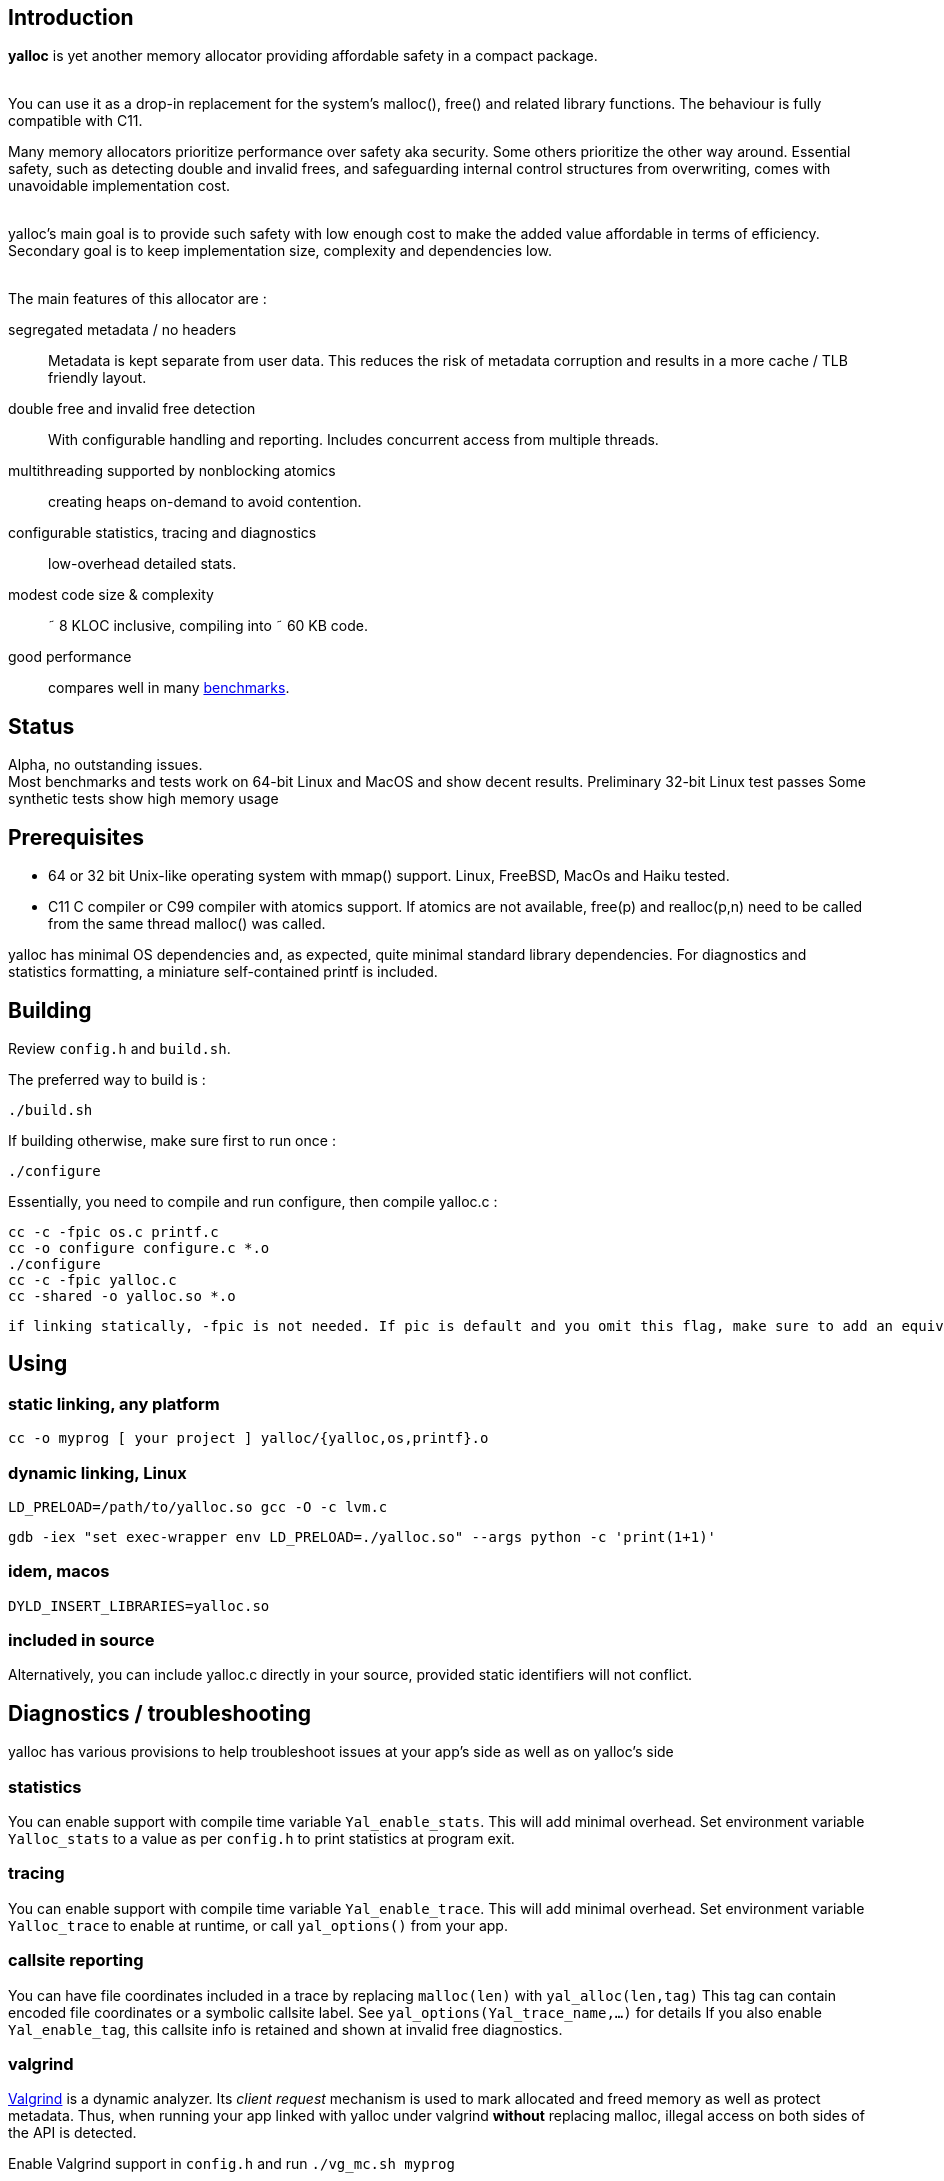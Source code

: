 == Introduction
*yalloc* is yet another memory allocator providing affordable safety in a compact package. +
 +

You can use it as a drop-in replacement for the system's malloc(), free() and related library functions. The behaviour is fully compatible with C11.

Many memory allocators prioritize performance over safety aka security. Some others prioritize the other way around.
Essential safety, such as detecting double and invalid frees, and safeguarding internal control structures from overwriting, comes with unavoidable implementation cost. +
 +

yalloc's main goal is to provide such safety with low enough cost to make the added value affordable in terms of efficiency.
Secondary goal is to keep implementation size, complexity and dependencies low. +
 +

The main features of this allocator are :

segregated metadata / no headers:: Metadata is kept separate from user data. This reduces the risk of metadata corruption and results in a more cache / TLB friendly layout.

double free and invalid free detection:: With configurable handling and reporting. Includes concurrent access from multiple threads.

multithreading supported by nonblocking atomics::  creating heaps on-demand to avoid contention.

configurable statistics, tracing and diagnostics:: low-overhead detailed stats.

modest code size & complexity:: &tilde; 8 KLOC inclusive, compiling into &tilde; 60 KB code.

good performance:: compares well in many link:https://github.com/daanx/mimalloc-bench[benchmarks].

== Status
Alpha, no outstanding issues. +
Most benchmarks and tests work on 64-bit Linux and MacOS and show decent results.
Preliminary 32-bit Linux test passes
Some synthetic tests show high memory usage

== Prerequisites
- 64 or 32 bit Unix-like operating system with mmap() support. Linux, FreeBSD, MacOs and Haiku tested.

- C11 C compiler or C99 compiler with atomics support. If atomics are not available, free(p) and realloc(p,n) need to be called from the same thread malloc() was called.

yalloc has minimal OS dependencies and, as expected, quite minimal standard library dependencies.
For diagnostics and statistics formatting, a miniature self-contained printf is included.

== Building
Review `config.h` and `build.sh`. +

The preferred way to build is :

  ./build.sh

If building otherwise, make sure first to run once :

  ./configure

Essentially, you need to compile and run configure, then compile yalloc.c :

  cc -c -fpic os.c printf.c
  cc -o configure configure.c *.o
  ./configure
  cc -c -fpic yalloc.c
  cc -shared -o yalloc.so *.o

  if linking statically, -fpic is not needed. If pic is default and you omit this flag, make sure to add an equivalent of -ftls-model=local-dynamic

== Using

=== static linking, any platform
  cc -o myprog [ your project ] yalloc/{yalloc,os,printf}.o

=== dynamic linking, Linux

  LD_PRELOAD=/path/to/yalloc.so gcc -O -c lvm.c

  gdb -iex "set exec-wrapper env LD_PRELOAD=./yalloc.so" --args python -c 'print(1+1)'

=== idem, macos
  DYLD_INSERT_LIBRARIES=yalloc.so

=== included in source
Alternatively, you can include yalloc.c directly in your source, provided static identifiers will not conflict.

== Diagnostics / troubleshooting
yalloc has various provisions to help troubleshoot issues at your app's side as well as on yalloc's side

=== statistics
You can enable support with compile time variable `Yal_enable_stats`. This will add minimal overhead.
Set environment variable `Yalloc_stats` to a value as per `config.h` to print statistics at program exit.

=== tracing
You can enable support with compile time variable `Yal_enable_trace`. This will add minimal overhead.
Set environment variable `Yalloc_trace` to enable at runtime, or call `yal_options()` from your app.

=== callsite reporting
You can have file coordinates included in a trace by replacing `malloc(len)` with `yal_alloc(len,tag)`
This tag can contain encoded file coordinates or a symbolic callsite label. See `yal_options(Yal_trace_name,...)` for details
If you also enable `Yal_enable_tag`, this callsite info is retained and shown at invalid free diagnostics.

=== valgrind
link:http://valgrind.org[Valgrind] is a dynamic analyzer. Its _client request_ mechanism is used to mark allocated and freed memory as well as protect metadata.
Thus, when running your app linked with yalloc under valgrind *without* replacing malloc, illegal access on both sides of the API is detected.

Enable Valgrind support in `config.h` and run `./vg_mc.sh myprog`

=== test
A basic test utility is included. This is work in progress.

== Usage patterns
Usage patterns can vary considerably. Some pattens align better with yalloc than others.

- short-lived blocks, e.g. allocating and freeing a small number of blocks within a loop. Favourable.

- many similar-sized blocks, e.g. building a large graph. Favourable.

- allocating a high number of same-sized small blocks, then use them many times. Very favourable.

- free and realloc from another thread than the block was allocated. Less favourable due to double directory lookup.

- allocating blocks from a large size distribution. Popular sizes go in fixed-size bins, others into a bump allocator. Moderately favourable (more memory overhead)

- creating a large number of threads, each allocating some blocks. With low contention, only a small number of heaps will be created.

== Development tools

yalloc development is helped by using the following tools:

link:https://valgrind.org[valgrind] - dynamic analyzer

link:https://pvs-studio.com/en/pvs-studio[PVS-Studio] - static analyzer for C, C++, C#, and Java code

link:https://scan.coverity.com/projects/jorisgeer-yalloc[Coverity]  - static analysis

== Design

A _heap_ is the toplevel structure to hold all user data and admin aka metadata.
Memory ranges are obtained from the OS as large _regions_. Each region has separate user data and metadata blocks.
User blocks above a given size are obtained directly directly, described by a virtual region. Other blocks are arranged from fixed-sized pools named _regions_.
Initial regions are of a given size, subsequent regions of the same size class will be successively larger.

Regions are described by a directory, similar to how multi-level page tables describe virtual memory. A single top-level directory holds entries to mid-level tables.
These in turn hold entries to leaf tables. The latter holds a region pointer per OS memory page.
free() and realloc() uses these to locate a block. Pointers are validated by leading to a region and being at a valid cell start.

Within a region, user data is kept separate from admin aka metadata. This protects metadata from being overwriitten and aligns user blocks favourably.
The user data is a single block, consisting of fixed-size cells. The metadata contain an entries per cell.
User blocks have no header or trailer. Consecutively allocated blocks are adjacent without a gap. This helps cache and TLB efficiency.
Once a region becomes fully free, it is _aged_ gradually and eventually released to the OS. During this period, it can be reused for similar or other size classes.

Blocks are aligned following _weak alignment_ as in link:https://www.open-std.org/JTC1/SC22/WG14/www/docs/n2293.htm[C11 WG14 / N2293]
Thus, small blocks follow the alignment of the largest type that fits in. 2=2 3=4 4=4 5=8 ... unless configured otherwise.

Freed blocks are held in a recycling bin aka freelist.. A subsequent malloc() of similar size hands these out most recently freed first.
In additon, each cell has a marker used to detect double free or invalid free.

Multiple threads are supported by having each thread use a private heap during the call, from a pool of several heaps.
The number of heaps is determined by detecting contention and grows on demand.
Allocations are always local in a thread's own heap.
Synchronization is done by opportunistic _trylocks_ using atomic compare-swap instructions.
If free / realloc cannot locate a block [in the local heap], a global directory is consulted. This directory holds an aggregate region directory and is updated atomically.
Each region contains a local and remote freelist, the latter allocated on demand. A free or realloc from the same thread is taken from the local freelist without atomics (except double-free detect) or locking.
Free or realloc from a different thread is handled by adding it to the owner region's remote freelist.
A subsequent alloc request will inspect the local freelist first. Periodically, the remote freelist is checked and a nonblocking opportunistic lock is used to remove the entry.

Single-threaded programs are detected by the absence of additional threads and the locking as described above is bypassed.

For realloc(), the size can be obtained first. If a change is needed, a new block is allocated from the local heap, and the free of the original block is handled
as with a regular free().

Double-free detection is done using atomic compare-swap, to detect double or concurrent free / realloc in the presence of multiple threads.
This is independent from the freelist binning described above. Without such check, a doubly freed block would result in the same block being handed out by subsequent mallocs of a similar size.
